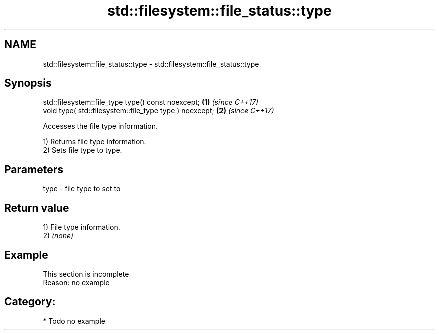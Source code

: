 .TH std::filesystem::file_status::type 3 "2020.11.17" "http://cppreference.com" "C++ Standard Libary"
.SH NAME
std::filesystem::file_status::type \- std::filesystem::file_status::type

.SH Synopsis
   std::filesystem::file_type type() const noexcept;      \fB(1)\fP \fI(since C++17)\fP
   void type( std::filesystem::file_type type ) noexcept; \fB(2)\fP \fI(since C++17)\fP

   Accesses the file type information.

   1) Returns file type information.
   2) Sets file type to type.

.SH Parameters

   type - file type to set to

.SH Return value

   1) File type information.
   2) \fI(none)\fP

.SH Example

    This section is incomplete
    Reason: no example

.SH Category:

     * Todo no example
